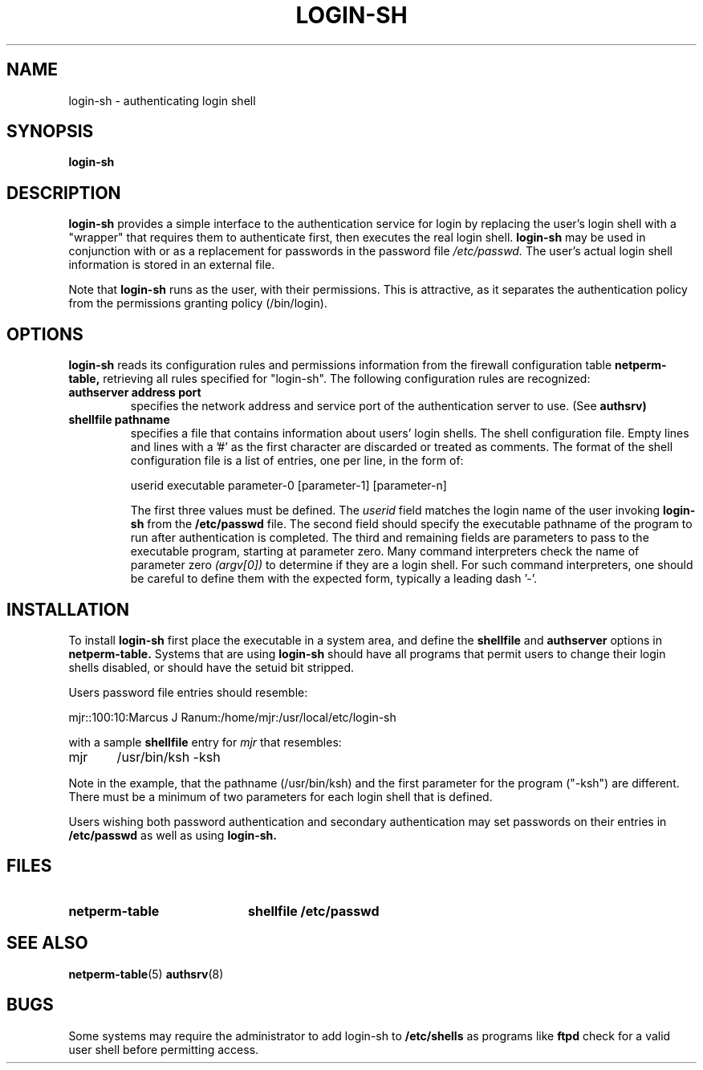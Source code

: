 .\" Marcus J. Ranum, 1993
.\" Copyright (C) Trusted Information Systems, Inc.
.\" All rights reserved
.TH LOGIN-SH 8 "2 October 1993"
.SH NAME
login-sh - authenticating login shell
.SH SYNOPSIS
.B login-sh
\[invoked from /bin/login\]
.SH DESCRIPTION
.IX  "login-sh"  ""  "\(em authenticating login shell"
.LP
.B login-sh
provides a simple interface to the authentication service for
login by replacing the user's login shell with a "wrapper"
that requires them to authenticate first, then executes the
real login shell.
.B login-sh
may be used in conjunction with or as a replacement for passwords
in the password file
.I /etc/passwd.
The user's actual login shell information is stored in an external
file.
.LP
Note that
.B login-sh
runs as the user, with their permissions. This is attractive, as
it separates the authentication policy from the permissions granting
policy (/bin/login).
.SH OPTIONS
.LP
.B login-sh
reads its configuration rules and permissions
information from the firewall configuration
table
.B netperm-table,
retrieving all rules specified for "login-sh".
The following configuration rules are recognized:
.TP
.B authserver address port
specifies the network address and service port of the authentication
server to use. (See
.B authsrv)
.TP
.B shellfile pathname
specifies a file that contains information about users' login shells.
The shell configuration file. Empty lines and lines with a '#' as the
first character are discarded or treated as comments. The format of
the shell configuration file is a list of entries, one per line, in
the form of:
.sp
.nf
.na
userid  executable parameter-0 [parameter-1] [parameter-n]
.ad
.fi
.sp
The first three values must be defined. The
.I userid
field matches the login name of the user invoking
.B login-sh
from the
.B /etc/passwd
file. The second field should specify the executable
pathname of the program to run after authentication is
completed. The third and remaining fields are parameters to
pass to the executable program, starting at parameter zero.
Many command interpreters check the name of parameter zero
.I (argv[0])
to determine if they are a login shell. For such command
interpreters, one should be careful to define them with the
expected form, typically a leading dash '-'.
.SH INSTALLATION
.LP
To install
.B login-sh
first place the executable in a system area, and define the
.B shellfile
and
.B authserver
options in
.B netperm-table.
Systems that are using
.B login-sh
should have all programs that permit users to change their login
shells disabled, or should have the setuid bit stripped.
.LP
Users password file entries should resemble:
.sp
.nf
.na
mjr::100:10:Marcus J Ranum:/home/mjr:/usr/local/etc/login-sh
.fi
.ad
.sp
with a sample
.B shellfile
entry for
.I mjr
that resembles:
.sp
.nf
.na
mjr	/usr/bin/ksh   -ksh
.fi
.ad
.sp
Note in the example, that the pathname (/usr/bin/ksh) and the first
parameter for the program ("-ksh") are different. There must be a
minimum of two parameters for each login shell that is defined.
.LP
Users wishing both password authentication and secondary authentication
may set passwords on their entries in
.B /etc/passwd
as well as using
.B login-sh.
.SH FILES
.PD 0
.TP 20
.BR netperm-table
.BR shellfile
.BR /etc/passwd
.SH SEE ALSO
.BR netperm-table (5)
.BR authsrv (8)
.SH BUGS
.LP
Some systems may require the administrator to add login-sh to
.B /etc/shells
as programs like
.B ftpd
check for a valid user shell before permitting access.
